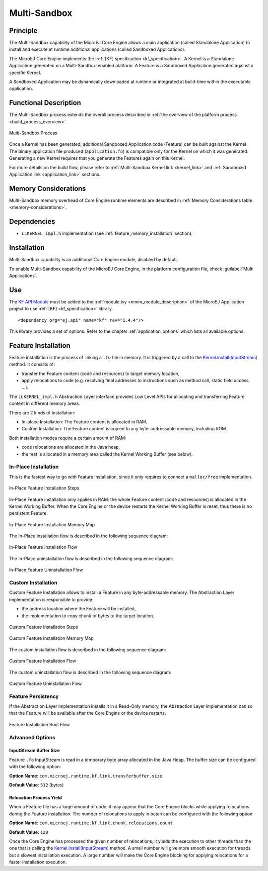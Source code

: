 .. _multisandbox:

=============
Multi-Sandbox
=============


Principle
=========

The Multi-Sandbox capability of the MicroEJ Core Engine allows a
main application (called Standalone Application) to install and execute
at runtime additional applications (called Sandboxed Applications).

The MicroEJ Core Engine implements the :ref:`[KF] specification <kf_specification>`. A Kernel is a
Standalone Application generated on a Multi-Sandbox-enabled
platform. A Feature is a Sandboxed Application generated against a specific Kernel.

A Sandboxed Application may be dynamically downloaded at runtime or
integrated at build-time within the executable application.

Functional Description
======================

The Multi-Sandbox process extends the overall process described in
:ref:`the overview of the platform process <build_process_overview>`.

.. figure:: images/process-multiapp-overview.*
   :alt: Multi-Sandbox Process
   :align: center
   :scale: 80%

   Multi-Sandbox Process

Once a Kernel has been generated, additional Sandboxed Application code
(Feature) can be built against the Kernel . 
The binary application file produced (``application.fo``) is compatible only
for the Kernel on which it was generated. Generating a new Kernel
requires that you generate the Features again on this Kernel.

For more details on the build flow, please refer to :ref:`Multi-Sandbox Kernel link <kernel_link>` and :ref:`Sandboxed Application link <application_link>` sections.

Memory Considerations
=====================

Multi-Sandbox memory overhead of Core Engine runtime
elements are described in :ref:`Memory Considerations table <memory-considerations>`.


Dependencies
============

-  ``LLKERNEL_impl.h`` implementation (see :ref:`feature_memory_installation` section).


Installation
============

Multi-Sandbox capability is an additional Core Engine module, disabled by default.

To enable Multi-Sandbox capability of the MicroEJ Core Engine, in the platform
configuration file, check :guilabel:`Multi Applications`.


Use
===

The `KF API Module`_ must be added to the :ref:`module.ivy <mmm_module_description>` of the MicroEJ 
Application project to use :ref:`[KF] <kf_specification>` library.

::

   <dependency org="ej.api" name="kf" rev="1.4.4"/>

This library provides a set of options. Refer to the chapter
:ref:`application_options` which lists all available options.

.. _KF API Module: https://repository.microej.com/modules/ej/api/kf/


.. _feature_memory_installation:

Feature Installation
====================

Feature installation is the process of linking a ``.fo`` file in memory.
It is triggered by a call to the `Kernel.install(InputStream)`_ method. It consists of:

- transfer the Feature content (code and resources) to target memory location,
- apply relocations to code (e.g. resolving final addresses to instructions such as method call, static field access, ...).

The ``LLKERNEL_impl.h`` Abstraction Layer interface provides Low Level APIs for allocating and transferring Feature content in different memory areas.

There are 2 kinds of installation:

- In-place Installation: The Feature content is allocated in RAM.
- Custom Installation: The Feature content is copied to any byte-addressable memory, including ROM.

Both installation modes require a certain amount of RAM:

- code relocations are allocated in the Java heap,
- the rest is allocated in a memory area called the Kernel Working Buffer (see below).

In-Place Installation
---------------------

This is the fastest way to go with Feature installation, since it only requires to connect a ``malloc/free`` implementation.

.. figure:: images/multisandbox-link-inplace-overview.png
   :alt: In-Place Feature Installation Steps
   :align: center
   :scale: 70%

   In-Place Feature Installation Steps

In-Place Feature installation only applies in RAM: the whole Feature content (code and resources) is allocated in the Kernel Working Buffer. 
When the Core Engine or the device restarts the Kernel Working Buffer is reset, thus there is no persistent Feature. 

.. figure:: images/multisandbox-link-inplace-memories.png
   :alt: In-Place Feature Installation Memory Map
   :align: center
   :scale: 70%

   In-Place Feature Installation Memory Map

The In-Place installation flow is described in the following sequence diagram:

.. figure:: images/multisandbox-link-inplace-installation-flow.png
   :alt: In-Place Feature Installation Flow
   :align: center
   :scale: 100%

   In-Place Feature Installation Flow

The In-Place uninstallation flow is described in the following sequence diagram:

.. figure:: images/multisandbox-link-inplace-uninstallation-flow.png
   :alt: In-Place Feature Uninstallation Flow
   :align: center
   :scale: 100%

   In-Place Feature Uninstallation Flow

Custom Installation
-------------------

Custom Feature Installation allows to install a Feature in any byte-addressable memory. 
The Abstraction Layer implementation is responsible to provide:

- the address location where the Feature will be installed,
- the implementation to copy chunk of bytes to the target location.


.. figure:: images/multisandbox-link-custom-overview.png
   :alt: Custome Feature Installation Steps
   :align: center
   :scale: 70%

   Custom Feature Installation Steps



.. figure:: images/multisandbox-link-custom-memories.png
   :alt: Custom Feature Installation Memory Map
   :align: center
   :scale: 70%

   Custom Feature Installation Memory Map

The custom installation flow is described in the following sequence diagram:

.. figure:: images/multisandbox-link-custom-installation-flow.png
   :alt: Custom Feature Installation Flow
   :align: center
   :scale: 100%

   Custom Feature Installation Flow

The custom uninstallation flow is described in the following sequence diagram:

.. figure:: images/multisandbox-link-custom-uninstallation-flow.png
   :alt: Custom Feature Uninstallation Flow
   :align: center
   :scale: 100%

   Custom Feature Uninstallation Flow   


Feature Persistency
-------------------

If the Abstraction Layer implementation installs it in a Read-Only memory, the Abstraction Layer implementation can so that the Feature will be available after the Core Engine or the device restarts.

.. figure:: images/multisandbox-link-boot-flow.png
   :alt: Feature Installation Boot Flow
   :align: center
   :scale: 100%

   Feature Installation Boot Flow


Advanced Options
----------------

InputStream Buffer Size
~~~~~~~~~~~~~~~~~~~~~~~

Feature ``.fo`` InputStream is read in a temporary byte array allocated in the Java Heap. 
The buffer size can be configured with the following option:

**Option Name**: ``com.microej.runtime.kf.link.transferbuffer.size``

**Default Value**: ``512`` (bytes)

Relocation Process Yield
~~~~~~~~~~~~~~~~~~~~~~~~

When a Feature file has a large amount of code, it may appear that the Core Engine blocks while applying relocations during the Feature installation.
The number of relocations to apply in batch can be configured with the following option:
 
**Option Name**: ``com.microej.runtime.kf.link.chunk.relocations.count``

**Default Value**: ``128``

Once the Core Engine has processed the given number of relocations, it yields the execution to other threads than the one that is calling the `Kernel.install(InputStream)`_ method.
A small number will give more smooth execution for threads but a slowest installation execution. A large number will make the Core Engine blocking for applying relocations for a faster installation execution.

.. _Kernel.install(InputStream): https://repository.microej.com/javadoc/microej_5.x/apis/ej/kf/Kernel.html#install-java.io.InputStream-

..
   | Copyright 2008-2023, MicroEJ Corp. Content in this space is free 
   for read and redistribute. Except if otherwise stated, modification 
   is subject to MicroEJ Corp prior approval.
   | MicroEJ is a trademark of MicroEJ Corp. All other trademarks and 
   copyrights are the property of their respective owners.
